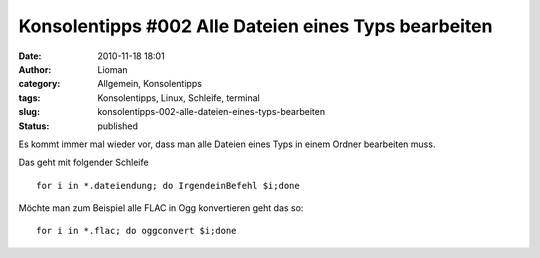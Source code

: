 Konsolentipps #002 Alle Dateien eines Typs bearbeiten
#####################################################
:date: 2010-11-18 18:01
:author: Lioman
:category: Allgemein, Konsolentipps
:tags: Konsolentipps, Linux, Schleife, terminal
:slug: konsolentipps-002-alle-dateien-eines-typs-bearbeiten
:status: published

|image0|\ Es kommt immer mal wieder vor, dass man alle Dateien eines
Typs in einem Ordner bearbeiten muss.

Das geht mit folgender Schleife

::

    for i in *.dateiendung; do IrgendeinBefehl $i;done

Möchte man zum Beispiel alle FLAC in Ogg konvertieren geht das so:

::

    for i in *.flac; do oggconvert $i;done

.. |image0| image:: http://www.lioman.de/wp-content/uploads/Konsole-300x213.png
   :class: size-medium wp-image-2201 alignleft
   :width: 300px
   :height: 213px
   :target: http://www.lioman.de/wp-content/uploads/Konsole.png
